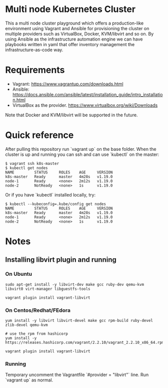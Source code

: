 * Multi node Kubernetes Cluster

This a multi node cluster playground which offers a production-like environment using Vagrant and Ansible for provisioning the cluster on multiple providers such as VirtualBox, Docker, KVM/libvirt and so on.
By using Ansible as the infrastructure automation engine we can have playbooks written in yaml that offer inventory management the infrastructure-as-code way.

* Requirements

- Vagrant: https://www.vagrantup.com/downloads.html
- Ansible: https://docs.ansible.com/ansible/latest/installation_guide/intro_installation.html
- VirtualBox as the provider. https://www.virtualbox.org/wiki/Downloads

Note that Docker and KVM/libvirt will be supported in the future.  

* Quick reference

After pulling this repository run `vagrant up` on the base folder.
When the cluster is up and running you can ssh and
can use `kubectl` on the master:

#+BEGIN_SRC
 $ vagrant ssh k8s-master
 $ kubectl get nodes
 NAME         STATUS     ROLES    AGE     VERSION
 k8s-master   Ready      master   4m28s   v1.19.0
 node-1       Ready      <none>   2m12s   v1.19.0
 node-2       NotReady   <none>   1s      v1.19.0
#+END_SRC


Or if you have `kubectl` installed locally, try:

#+BEGIN_SRC
 $ kubectl --kubeconfig=.kube/config get nodes
 NAME         STATUS     ROLES    AGE     VERSION
 k8s-master   Ready      master   4m28s   v1.19.0
 node-1       Ready      <none>   2m12s   v1.19.0
 node-2       NotReady   <none>   1s      v1.19.0
#+END_SRC

* Notes
** Installing libvirt plugin and running

*** On Ubuntu

#+BEGIN_SRC
sudo apt-get install -y libvirt-dev make gcc ruby-dev qemu-kvm libvirt0 virt-manager libguestfs-tools

vagrant plugin install vagrant-libvirt
#+END_SRC


*** On Centos/Redhat/FEdora

#+BEGIN_SRC
yum install -y libvirt libvirt-devel make gcc rpm-build ruby-devel zlib-devel qemu-kvm

# use the rpm from hashicorp
yum install -y https://releases.hashicorp.com/vagrant/2.2.10/vagrant_2.2.10_x86_64.rpm

vagrant plugin install vagrant-libvirt
#+END_SRC


*** Running 
Temporary uncomment the Vagrantfile `#provider = "libvirt"` line.
Run `vagrant up` as normal.
